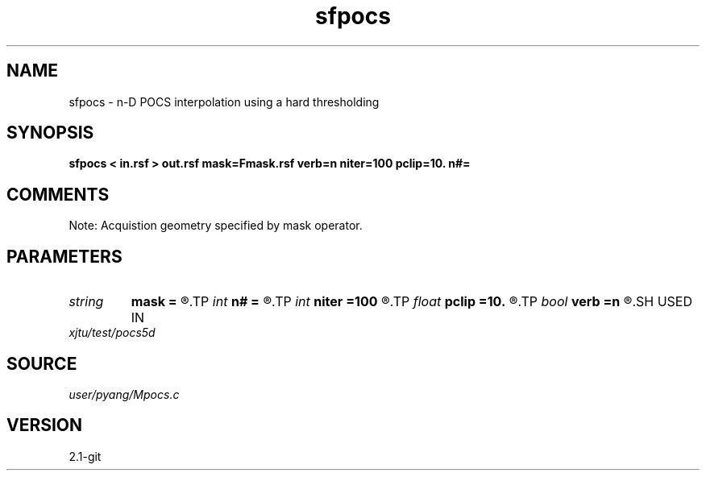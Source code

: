 .TH sfpocs 1  "APRIL 2019" Madagascar "Madagascar Manuals"
.SH NAME
sfpocs \- n-D POCS interpolation using a hard thresholding
.SH SYNOPSIS
.B sfpocs < in.rsf > out.rsf mask=Fmask.rsf verb=n niter=100 pclip=10. n#=
.SH COMMENTS
Note: Acquistion geometry specified by mask operator.

.SH PARAMETERS
.PD 0
.TP
.I string 
.B mask
.B =
.R  	auxiliary input file name
.TP
.I int    
.B n#
.B =
.R  	size of #-th axis
.TP
.I int    
.B niter
.B =100
.R  	total number iterations
.TP
.I float  
.B pclip
.B =10.
.R  	starting data clip percentile (default is 99)
.TP
.I bool   
.B verb
.B =n
.R  [y/n]	verbosity
.SH USED IN
.TP
.I xjtu/test/pocs5d
.SH SOURCE
.I user/pyang/Mpocs.c
.SH VERSION
2.1-git
